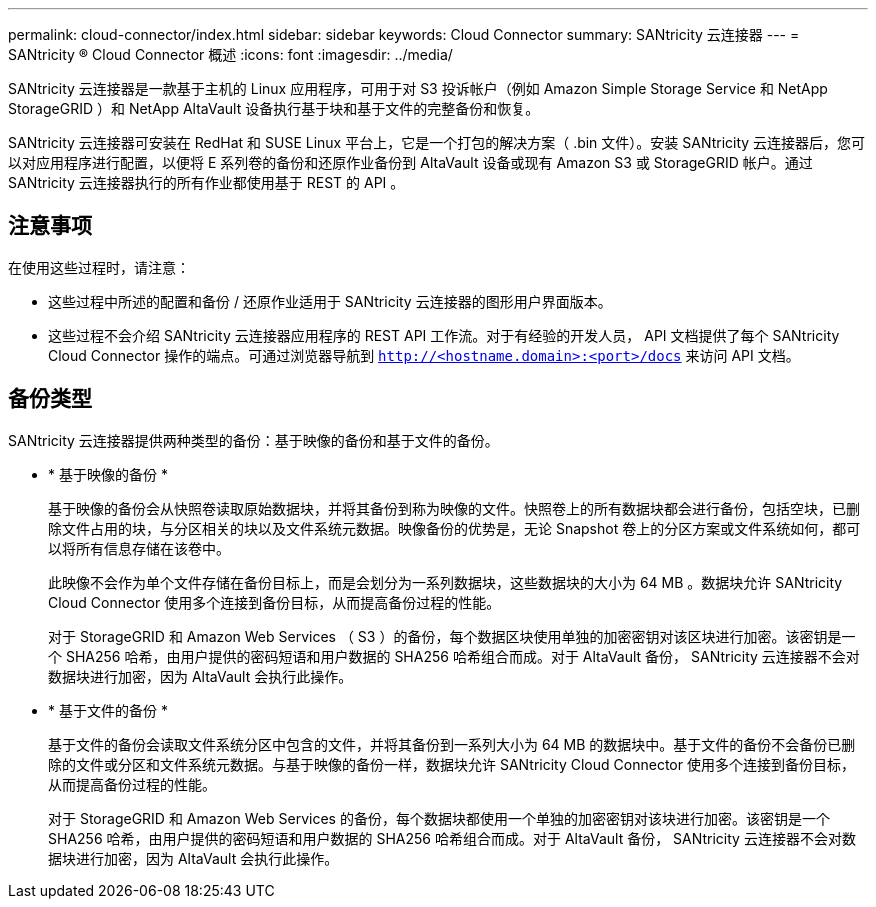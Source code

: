 ---
permalink: cloud-connector/index.html 
sidebar: sidebar 
keywords: Cloud Connector 
summary: SANtricity 云连接器 
---
= SANtricity ® Cloud Connector 概述
:icons: font
:imagesdir: ../media/


[role="lead"]
SANtricity 云连接器是一款基于主机的 Linux 应用程序，可用于对 S3 投诉帐户（例如 Amazon Simple Storage Service 和 NetApp StorageGRID ）和 NetApp AltaVault 设备执行基于块和基于文件的完整备份和恢复。

SANtricity 云连接器可安装在 RedHat 和 SUSE Linux 平台上，它是一个打包的解决方案（ .bin 文件）。安装 SANtricity 云连接器后，您可以对应用程序进行配置，以便将 E 系列卷的备份和还原作业备份到 AltaVault 设备或现有 Amazon S3 或 StorageGRID 帐户。通过 SANtricity 云连接器执行的所有作业都使用基于 REST 的 API 。



== 注意事项

在使用这些过程时，请注意：

* 这些过程中所述的配置和备份 / 还原作业适用于 SANtricity 云连接器的图形用户界面版本。
* 这些过程不会介绍 SANtricity 云连接器应用程序的 REST API 工作流。对于有经验的开发人员， API 文档提供了每个 SANtricity Cloud Connector 操作的端点。可通过浏览器导航到 ``http://<hostname.domain>:<port>/docs`` 来访问 API 文档。




== 备份类型

SANtricity 云连接器提供两种类型的备份：基于映像的备份和基于文件的备份。

* * 基于映像的备份 *
+
基于映像的备份会从快照卷读取原始数据块，并将其备份到称为映像的文件。快照卷上的所有数据块都会进行备份，包括空块，已删除文件占用的块，与分区相关的块以及文件系统元数据。映像备份的优势是，无论 Snapshot 卷上的分区方案或文件系统如何，都可以将所有信息存储在该卷中。

+
此映像不会作为单个文件存储在备份目标上，而是会划分为一系列数据块，这些数据块的大小为 64 MB 。数据块允许 SANtricity Cloud Connector 使用多个连接到备份目标，从而提高备份过程的性能。

+
对于 StorageGRID 和 Amazon Web Services （ S3 ）的备份，每个数据区块使用单独的加密密钥对该区块进行加密。该密钥是一个 SHA256 哈希，由用户提供的密码短语和用户数据的 SHA256 哈希组合而成。对于 AltaVault 备份， SANtricity 云连接器不会对数据块进行加密，因为 AltaVault 会执行此操作。

* * 基于文件的备份 *
+
基于文件的备份会读取文件系统分区中包含的文件，并将其备份到一系列大小为 64 MB 的数据块中。基于文件的备份不会备份已删除的文件或分区和文件系统元数据。与基于映像的备份一样，数据块允许 SANtricity Cloud Connector 使用多个连接到备份目标，从而提高备份过程的性能。

+
对于 StorageGRID 和 Amazon Web Services 的备份，每个数据块都使用一个单独的加密密钥对该块进行加密。该密钥是一个 SHA256 哈希，由用户提供的密码短语和用户数据的 SHA256 哈希组合而成。对于 AltaVault 备份， SANtricity 云连接器不会对数据块进行加密，因为 AltaVault 会执行此操作。


